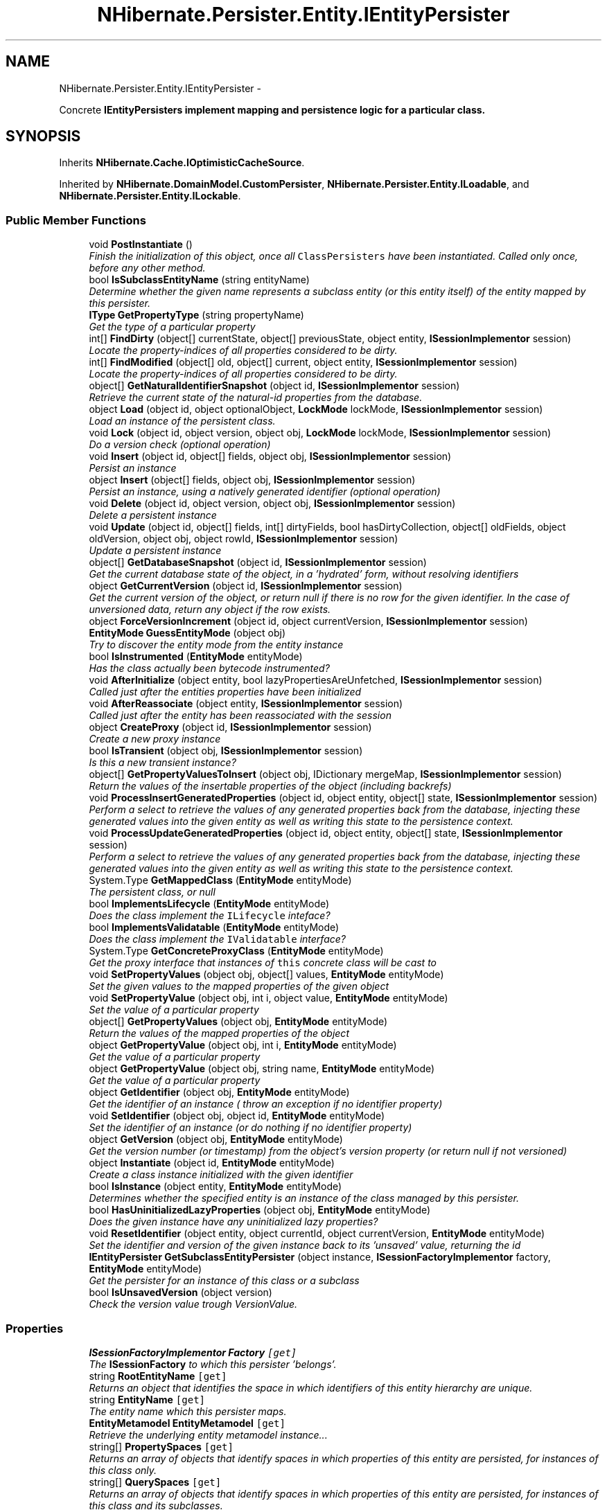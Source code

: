 .TH "NHibernate.Persister.Entity.IEntityPersister" 3 "Fri Jul 5 2013" "Version 1.0" "HSA.InfoSys" \" -*- nroff -*-
.ad l
.nh
.SH NAME
NHibernate.Persister.Entity.IEntityPersister \- 
.PP
Concrete \fC\fBIEntityPersister\fP\fPs implement mapping and persistence logic for a particular class\&.  

.SH SYNOPSIS
.br
.PP
.PP
Inherits \fBNHibernate\&.Cache\&.IOptimisticCacheSource\fP\&.
.PP
Inherited by \fBNHibernate\&.DomainModel\&.CustomPersister\fP, \fBNHibernate\&.Persister\&.Entity\&.ILoadable\fP, and \fBNHibernate\&.Persister\&.Entity\&.ILockable\fP\&.
.SS "Public Member Functions"

.in +1c
.ti -1c
.RI "void \fBPostInstantiate\fP ()"
.br
.RI "\fIFinish the initialization of this object, once all \fCClassPersisters\fP have been instantiated\&. Called only once, before any other method\&. \fP"
.ti -1c
.RI "bool \fBIsSubclassEntityName\fP (string entityName)"
.br
.RI "\fIDetermine whether the given name represents a subclass entity (or this entity itself) of the entity mapped by this persister\&. \fP"
.ti -1c
.RI "\fBIType\fP \fBGetPropertyType\fP (string propertyName)"
.br
.RI "\fIGet the type of a particular property \fP"
.ti -1c
.RI "int[] \fBFindDirty\fP (object[] currentState, object[] previousState, object entity, \fBISessionImplementor\fP session)"
.br
.RI "\fILocate the property-indices of all properties considered to be dirty\&. \fP"
.ti -1c
.RI "int[] \fBFindModified\fP (object[] old, object[] current, object entity, \fBISessionImplementor\fP session)"
.br
.RI "\fILocate the property-indices of all properties considered to be dirty\&. \fP"
.ti -1c
.RI "object[] \fBGetNaturalIdentifierSnapshot\fP (object id, \fBISessionImplementor\fP session)"
.br
.RI "\fIRetrieve the current state of the natural-id properties from the database\&. \fP"
.ti -1c
.RI "object \fBLoad\fP (object id, object optionalObject, \fBLockMode\fP lockMode, \fBISessionImplementor\fP session)"
.br
.RI "\fILoad an instance of the persistent class\&. \fP"
.ti -1c
.RI "void \fBLock\fP (object id, object version, object obj, \fBLockMode\fP lockMode, \fBISessionImplementor\fP session)"
.br
.RI "\fIDo a version check (optional operation) \fP"
.ti -1c
.RI "void \fBInsert\fP (object id, object[] fields, object obj, \fBISessionImplementor\fP session)"
.br
.RI "\fIPersist an instance \fP"
.ti -1c
.RI "object \fBInsert\fP (object[] fields, object obj, \fBISessionImplementor\fP session)"
.br
.RI "\fIPersist an instance, using a natively generated identifier (optional operation) \fP"
.ti -1c
.RI "void \fBDelete\fP (object id, object version, object obj, \fBISessionImplementor\fP session)"
.br
.RI "\fIDelete a persistent instance \fP"
.ti -1c
.RI "void \fBUpdate\fP (object id, object[] fields, int[] dirtyFields, bool hasDirtyCollection, object[] oldFields, object oldVersion, object obj, object rowId, \fBISessionImplementor\fP session)"
.br
.RI "\fIUpdate a persistent instance \fP"
.ti -1c
.RI "object[] \fBGetDatabaseSnapshot\fP (object id, \fBISessionImplementor\fP session)"
.br
.RI "\fIGet the current database state of the object, in a 'hydrated' form, without resolving identifiers \fP"
.ti -1c
.RI "object \fBGetCurrentVersion\fP (object id, \fBISessionImplementor\fP session)"
.br
.RI "\fIGet the current version of the object, or return null if there is no row for the given identifier\&. In the case of unversioned data, return any object if the row exists\&. \fP"
.ti -1c
.RI "object \fBForceVersionIncrement\fP (object id, object currentVersion, \fBISessionImplementor\fP session)"
.br
.ti -1c
.RI "\fBEntityMode\fP \fBGuessEntityMode\fP (object obj)"
.br
.RI "\fITry to discover the entity mode from the entity instance\fP"
.ti -1c
.RI "bool \fBIsInstrumented\fP (\fBEntityMode\fP entityMode)"
.br
.RI "\fIHas the class actually been bytecode instrumented?\fP"
.ti -1c
.RI "void \fBAfterInitialize\fP (object entity, bool lazyPropertiesAreUnfetched, \fBISessionImplementor\fP session)"
.br
.RI "\fICalled just after the entities properties have been initialized\fP"
.ti -1c
.RI "void \fBAfterReassociate\fP (object entity, \fBISessionImplementor\fP session)"
.br
.RI "\fICalled just after the entity has been reassociated with the session\fP"
.ti -1c
.RI "object \fBCreateProxy\fP (object id, \fBISessionImplementor\fP session)"
.br
.RI "\fICreate a new proxy instance \fP"
.ti -1c
.RI "bool \fBIsTransient\fP (object obj, \fBISessionImplementor\fP session)"
.br
.RI "\fIIs this a new transient instance?\fP"
.ti -1c
.RI "object[] \fBGetPropertyValuesToInsert\fP (object obj, IDictionary mergeMap, \fBISessionImplementor\fP session)"
.br
.RI "\fIReturn the values of the insertable properties of the object (including backrefs)\fP"
.ti -1c
.RI "void \fBProcessInsertGeneratedProperties\fP (object id, object entity, object[] state, \fBISessionImplementor\fP session)"
.br
.RI "\fIPerform a select to retrieve the values of any generated properties back from the database, injecting these generated values into the given entity as well as writing this state to the persistence context\&. \fP"
.ti -1c
.RI "void \fBProcessUpdateGeneratedProperties\fP (object id, object entity, object[] state, \fBISessionImplementor\fP session)"
.br
.RI "\fIPerform a select to retrieve the values of any generated properties back from the database, injecting these generated values into the given entity as well as writing this state to the persistence context\&. \fP"
.ti -1c
.RI "System\&.Type \fBGetMappedClass\fP (\fBEntityMode\fP entityMode)"
.br
.RI "\fIThe persistent class, or null \fP"
.ti -1c
.RI "bool \fBImplementsLifecycle\fP (\fBEntityMode\fP entityMode)"
.br
.RI "\fIDoes the class implement the \fCILifecycle\fP inteface? \fP"
.ti -1c
.RI "bool \fBImplementsValidatable\fP (\fBEntityMode\fP entityMode)"
.br
.RI "\fIDoes the class implement the \fCIValidatable\fP interface? \fP"
.ti -1c
.RI "System\&.Type \fBGetConcreteProxyClass\fP (\fBEntityMode\fP entityMode)"
.br
.RI "\fIGet the proxy interface that instances of \fCthis\fP concrete class will be cast to \fP"
.ti -1c
.RI "void \fBSetPropertyValues\fP (object obj, object[] values, \fBEntityMode\fP entityMode)"
.br
.RI "\fISet the given values to the mapped properties of the given object \fP"
.ti -1c
.RI "void \fBSetPropertyValue\fP (object obj, int i, object value, \fBEntityMode\fP entityMode)"
.br
.RI "\fISet the value of a particular property \fP"
.ti -1c
.RI "object[] \fBGetPropertyValues\fP (object obj, \fBEntityMode\fP entityMode)"
.br
.RI "\fIReturn the values of the mapped properties of the object \fP"
.ti -1c
.RI "object \fBGetPropertyValue\fP (object obj, int i, \fBEntityMode\fP entityMode)"
.br
.RI "\fIGet the value of a particular property \fP"
.ti -1c
.RI "object \fBGetPropertyValue\fP (object obj, string name, \fBEntityMode\fP entityMode)"
.br
.RI "\fIGet the value of a particular property \fP"
.ti -1c
.RI "object \fBGetIdentifier\fP (object obj, \fBEntityMode\fP entityMode)"
.br
.RI "\fIGet the identifier of an instance ( throw an exception if no identifier property) \fP"
.ti -1c
.RI "void \fBSetIdentifier\fP (object obj, object id, \fBEntityMode\fP entityMode)"
.br
.RI "\fISet the identifier of an instance (or do nothing if no identifier property) \fP"
.ti -1c
.RI "object \fBGetVersion\fP (object obj, \fBEntityMode\fP entityMode)"
.br
.RI "\fIGet the version number (or timestamp) from the object's version property (or return null if not versioned) \fP"
.ti -1c
.RI "object \fBInstantiate\fP (object id, \fBEntityMode\fP entityMode)"
.br
.RI "\fICreate a class instance initialized with the given identifier \fP"
.ti -1c
.RI "bool \fBIsInstance\fP (object entity, \fBEntityMode\fP entityMode)"
.br
.RI "\fIDetermines whether the specified entity is an instance of the class managed by this persister\&. \fP"
.ti -1c
.RI "bool \fBHasUninitializedLazyProperties\fP (object obj, \fBEntityMode\fP entityMode)"
.br
.RI "\fIDoes the given instance have any uninitialized lazy properties?\fP"
.ti -1c
.RI "void \fBResetIdentifier\fP (object entity, object currentId, object currentVersion, \fBEntityMode\fP entityMode)"
.br
.RI "\fISet the identifier and version of the given instance back to its 'unsaved' value, returning the id \fP"
.ti -1c
.RI "\fBIEntityPersister\fP \fBGetSubclassEntityPersister\fP (object instance, \fBISessionFactoryImplementor\fP factory, \fBEntityMode\fP entityMode)"
.br
.RI "\fIGet the persister for an instance of this class or a subclass\fP"
.ti -1c
.RI "bool \fBIsUnsavedVersion\fP (object version)"
.br
.RI "\fICheck the version value trough VersionValue\&. \fP"
.in -1c
.SS "Properties"

.in +1c
.ti -1c
.RI "\fBISessionFactoryImplementor\fP \fBFactory\fP\fC [get]\fP"
.br
.RI "\fIThe \fBISessionFactory\fP to which this persister 'belongs'\&. \fP"
.ti -1c
.RI "string \fBRootEntityName\fP\fC [get]\fP"
.br
.RI "\fIReturns an object that identifies the space in which identifiers of this entity hierarchy are unique\&. \fP"
.ti -1c
.RI "string \fBEntityName\fP\fC [get]\fP"
.br
.RI "\fIThe entity name which this persister maps\&. \fP"
.ti -1c
.RI "\fBEntityMetamodel\fP \fBEntityMetamodel\fP\fC [get]\fP"
.br
.RI "\fIRetrieve the underlying entity metamodel instance\&.\&.\&. \fP"
.ti -1c
.RI "string[] \fBPropertySpaces\fP\fC [get]\fP"
.br
.RI "\fIReturns an array of objects that identify spaces in which properties of this entity are persisted, for instances of this class only\&. \fP"
.ti -1c
.RI "string[] \fBQuerySpaces\fP\fC [get]\fP"
.br
.RI "\fIReturns an array of objects that identify spaces in which properties of this entity are persisted, for instances of this class and its subclasses\&. \fP"
.ti -1c
.RI "bool \fBIsMutable\fP\fC [get]\fP"
.br
.RI "\fIAre instances of this class mutable? \fP"
.ti -1c
.RI "bool \fBIsInherited\fP\fC [get]\fP"
.br
.RI "\fIDetermine whether the entity is inherited one or more other entities\&. In other words, is this entity a subclass of other entities\&. \fP"
.ti -1c
.RI "bool \fBIsIdentifierAssignedByInsert\fP\fC [get]\fP"
.br
.RI "\fIIs the identifier assigned before the insert by an \fCIDGenerator\fP or is it returned by the \fC\fBInsert()\fP\fP method? \fP"
.ti -1c
.RI "new bool \fBIsVersioned\fP\fC [get]\fP"
.br
.RI "\fIAre instances of this class versioned by a timestamp or version number column? \fP"
.ti -1c
.RI "\fBIVersionType\fP \fBVersionType\fP\fC [get]\fP"
.br
.RI "\fIGet the type of versioning (optional operation) \fP"
.ti -1c
.RI "int \fBVersionProperty\fP\fC [get]\fP"
.br
.RI "\fIWhich property holds the version number? (optional operation) \fP"
.ti -1c
.RI "int[] \fBNaturalIdentifierProperties\fP\fC [get]\fP"
.br
.RI "\fIIf the entity defines a natural id (\fBHasNaturalIdentifier\fP), which properties make up the natural id\&. \fP"
.ti -1c
.RI "\fBIIdentifierGenerator\fP \fBIdentifierGenerator\fP\fC [get]\fP"
.br
.RI "\fIReturn the \fCIIdentifierGenerator\fP for the class \fP"
.ti -1c
.RI "\fBIType\fP[] \fBPropertyTypes\fP\fC [get]\fP"
.br
.RI "\fIGet the Hibernate types of the class properties \fP"
.ti -1c
.RI "string[] \fBPropertyNames\fP\fC [get]\fP"
.br
.RI "\fIGet the names of the class properties - doesn't have to be the names of the actual \&.NET properties (used for XML generation only) \fP"
.ti -1c
.RI "bool[] \fBPropertyInsertability\fP\fC [get]\fP"
.br
.RI "\fIGets if the Property is insertable\&. \fP"
.ti -1c
.RI "\fBValueInclusion\fP[] \fBPropertyInsertGenerationInclusions\fP\fC [get]\fP"
.br
.RI "\fIWhich of the properties of this class are database generated values on insert?\fP"
.ti -1c
.RI "\fBValueInclusion\fP[] \fBPropertyUpdateGenerationInclusions\fP\fC [get]\fP"
.br
.RI "\fIWhich of the properties of this class are database generated values on update?\fP"
.ti -1c
.RI "bool[] \fBPropertyCheckability\fP\fC [get]\fP"
.br
.RI "\fI\fBProperties\fP that may be dirty (and thus should be dirty-checked)\&. These include all updatable properties and some associations\&. \fP"
.ti -1c
.RI "bool[] \fBPropertyNullability\fP\fC [get]\fP"
.br
.RI "\fIGet the nullability of the properties of this class \fP"
.ti -1c
.RI "bool[] \fBPropertyVersionability\fP\fC [get]\fP"
.br
.RI "\fIGet the 'versionability' of the properties of this class (is the property optimistic-locked) \fP"
.ti -1c
.RI "bool[] \fBPropertyLaziness\fP\fC [get]\fP"
.br
.ti -1c
.RI "\fBCascadeStyle\fP[] \fBPropertyCascadeStyles\fP\fC [get]\fP"
.br
.RI "\fIGet the cascade styles of the properties (optional operation) \fP"
.ti -1c
.RI "\fBIType\fP \fBIdentifierType\fP\fC [get]\fP"
.br
.RI "\fIGet the identifier type \fP"
.ti -1c
.RI "string \fBIdentifierPropertyName\fP\fC [get]\fP"
.br
.RI "\fIGet the name of the indentifier property (or return null) - need not return the name of an actual \&.NET property \fP"
.ti -1c
.RI "bool \fBIsCacheInvalidationRequired\fP\fC [get]\fP"
.br
.RI "\fIShould we always invalidate the cache instead of recaching updated state \fP"
.ti -1c
.RI "bool \fBIsLazyPropertiesCacheable\fP\fC [get]\fP"
.br
.RI "\fIShould lazy properties of this entity be cached? \fP"
.ti -1c
.RI "\fBICacheConcurrencyStrategy\fP \fBCache\fP\fC [get]\fP"
.br
.RI "\fIGet the cache (optional operation) \fP"
.ti -1c
.RI "\fBICacheEntryStructure\fP \fBCacheEntryStructure\fP\fC [get]\fP"
.br
.RI "\fIGet the cache structure\fP"
.ti -1c
.RI "\fBIClassMetadata\fP \fBClassMetadata\fP\fC [get]\fP"
.br
.RI "\fIGet the user-visible metadata for the class (optional operation) \fP"
.ti -1c
.RI "bool \fBIsBatchLoadable\fP\fC [get]\fP"
.br
.RI "\fIIs batch loading enabled? \fP"
.ti -1c
.RI "bool \fBIsSelectBeforeUpdateRequired\fP\fC [get]\fP"
.br
.RI "\fIIs select snapshot before update enabled?\fP"
.ti -1c
.RI "bool \fBIsVersionPropertyGenerated\fP\fC [get]\fP"
.br
.RI "\fIDoes this entity contain a version property that is defined to be database generated? \fP"
.ti -1c
.RI "bool \fBHasProxy\fP\fC [get]\fP"
.br
.RI "\fIDoes this class support dynamic proxies? \fP"
.ti -1c
.RI "bool \fBHasCollections\fP\fC [get]\fP"
.br
.RI "\fIDo instances of this class contain collections? \fP"
.ti -1c
.RI "bool \fBHasMutableProperties\fP\fC [get]\fP"
.br
.RI "\fIDetermine whether any properties of this entity are considered mutable\&. \fP"
.ti -1c
.RI "bool \fBHasSubselectLoadableCollections\fP\fC [get]\fP"
.br
.RI "\fIDetermine whether this entity contains references to persistent collections which are fetchable by subselect? \fP"
.ti -1c
.RI "bool \fBHasCascades\fP\fC [get]\fP"
.br
.RI "\fIDoes this class declare any cascading save/update/deletes? \fP"
.ti -1c
.RI "bool \fBHasIdentifierProperty\fP\fC [get]\fP"
.br
.RI "\fIDoes the class have a property holding the identifier value? \fP"
.ti -1c
.RI "bool \fBCanExtractIdOutOfEntity\fP\fC [get]\fP"
.br
.RI "\fIDetermine whether detahced instances of this entity carry their own identifier value\&. \fP"
.ti -1c
.RI "bool \fBHasNaturalIdentifier\fP\fC [get]\fP"
.br
.RI "\fIDetermine whether this entity defines a natural identifier\&. \fP"
.ti -1c
.RI "bool \fBHasLazyProperties\fP\fC [get]\fP"
.br
.RI "\fIDetermine whether this entity defines any lazy properties (ala bytecode instrumentation)\&. \fP"
.ti -1c
.RI "bool[] \fBPropertyUpdateability\fP\fC [get]\fP"
.br
.RI "\fIGets if the Property is updatable \fP"
.ti -1c
.RI "bool \fBHasCache\fP\fC [get]\fP"
.br
.RI "\fIDoes this class have a cache? \fP"
.ti -1c
.RI "bool \fBHasInsertGeneratedProperties\fP\fC [get]\fP"
.br
.RI "\fIDoes this entity define any properties as being database-generated on insert? \fP"
.ti -1c
.RI "bool \fBHasUpdateGeneratedProperties\fP\fC [get]\fP"
.br
.RI "\fIDoes this entity define any properties as being database-generated on update? \fP"
.in -1c
.SH "Detailed Description"
.PP 
Concrete \fC\fBIEntityPersister\fP\fPs implement mapping and persistence logic for a particular class\&. 

Implementors must be threadsafe (preferably immutable) and must provide a constructor of type matching the signature of: (PersistentClass, SessionFactoryImplementor) 
.PP
Definition at line 25 of file IEntityPersister\&.cs\&.
.SH "Member Function Documentation"
.PP 
.SS "void NHibernate\&.Persister\&.Entity\&.IEntityPersister\&.AfterInitialize (objectentity, boollazyPropertiesAreUnfetched, \fBISessionImplementor\fPsession)"

.PP
Called just after the entities properties have been initialized
.PP
Implemented in \fBNHibernate\&.Persister\&.Entity\&.AbstractEntityPersister\fP, and \fBNHibernate\&.DomainModel\&.CustomPersister\fP\&.
.SS "void NHibernate\&.Persister\&.Entity\&.IEntityPersister\&.AfterReassociate (objectentity, \fBISessionImplementor\fPsession)"

.PP
Called just after the entity has been reassociated with the session
.PP
Implemented in \fBNHibernate\&.Persister\&.Entity\&.AbstractEntityPersister\fP, and \fBNHibernate\&.DomainModel\&.CustomPersister\fP\&.
.SS "object NHibernate\&.Persister\&.Entity\&.IEntityPersister\&.CreateProxy (objectid, \fBISessionImplementor\fPsession)"

.PP
Create a new proxy instance 
.PP
\fBParameters:\fP
.RS 4
\fIid\fP 
.br
\fIsession\fP 
.RE
.PP
\fBReturns:\fP
.RS 4
.RE
.PP

.PP
Implemented in \fBNHibernate\&.Persister\&.Entity\&.AbstractEntityPersister\fP, and \fBNHibernate\&.DomainModel\&.CustomPersister\fP\&.
.SS "void NHibernate\&.Persister\&.Entity\&.IEntityPersister\&.Delete (objectid, objectversion, objectobj, \fBISessionImplementor\fPsession)"

.PP
Delete a persistent instance 
.PP
Implemented in \fBNHibernate\&.Persister\&.Entity\&.AbstractEntityPersister\fP, and \fBNHibernate\&.DomainModel\&.CustomPersister\fP\&.
.SS "int [] NHibernate\&.Persister\&.Entity\&.IEntityPersister\&.FindDirty (object[]currentState, object[]previousState, objectentity, \fBISessionImplementor\fPsession)"

.PP
Locate the property-indices of all properties considered to be dirty\&. 
.PP
\fBParameters:\fP
.RS 4
\fIcurrentState\fP The current state of the entity (the state to be checked)\&. 
.br
\fIpreviousState\fP The previous state of the entity (the state to be checked against)\&. 
.br
\fIentity\fP The entity for which we are checking state dirtiness\&. 
.br
\fIsession\fP The session in which the check is ccurring\&. 
.RE
.PP
\fBReturns:\fP
.RS 4
or the indices of the dirty properties 
.RE
.PP

.PP
Implemented in \fBNHibernate\&.Persister\&.Entity\&.AbstractEntityPersister\fP, and \fBNHibernate\&.DomainModel\&.CustomPersister\fP\&.
.SS "int [] NHibernate\&.Persister\&.Entity\&.IEntityPersister\&.FindModified (object[]old, object[]current, objectentity, \fBISessionImplementor\fPsession)"

.PP
Locate the property-indices of all properties considered to be dirty\&. 
.PP
\fBParameters:\fP
.RS 4
\fIold\fP The old state of the entity\&.
.br
\fIcurrent\fP The current state of the entity\&. 
.br
\fIentity\fP The entity for which we are checking state modification\&. 
.br
\fIsession\fP The session in which the check is ccurring\&. 
.RE
.PP
\fBReturns:\fP
.RS 4
return  or the indicies of the modified properties
.RE
.PP

.PP
Implemented in \fBNHibernate\&.Persister\&.Entity\&.AbstractEntityPersister\fP, and \fBNHibernate\&.DomainModel\&.CustomPersister\fP\&.
.SS "System\&.Type NHibernate\&.Persister\&.Entity\&.IEntityPersister\&.GetConcreteProxyClass (\fBEntityMode\fPentityMode)"

.PP
Get the proxy interface that instances of \fCthis\fP concrete class will be cast to 
.PP
Implemented in \fBNHibernate\&.Persister\&.Entity\&.AbstractEntityPersister\fP, and \fBNHibernate\&.DomainModel\&.CustomPersister\fP\&.
.SS "object NHibernate\&.Persister\&.Entity\&.IEntityPersister\&.GetCurrentVersion (objectid, \fBISessionImplementor\fPsession)"

.PP
Get the current version of the object, or return null if there is no row for the given identifier\&. In the case of unversioned data, return any object if the row exists\&. 
.PP
\fBParameters:\fP
.RS 4
\fIid\fP 
.br
\fIsession\fP 
.RE
.PP
\fBReturns:\fP
.RS 4
.RE
.PP

.PP
Implemented in \fBNHibernate\&.Persister\&.Entity\&.AbstractEntityPersister\fP, and \fBNHibernate\&.DomainModel\&.CustomPersister\fP\&.
.SS "object [] NHibernate\&.Persister\&.Entity\&.IEntityPersister\&.GetDatabaseSnapshot (objectid, \fBISessionImplementor\fPsession)"

.PP
Get the current database state of the object, in a 'hydrated' form, without resolving identifiers 
.PP
\fBParameters:\fP
.RS 4
\fIid\fP 
.br
\fIsession\fP 
.RE
.PP
\fBReturns:\fP
.RS 4
if select-before-update is not enabled or not supported
.RE
.PP

.PP
Implemented in \fBNHibernate\&.Persister\&.Entity\&.AbstractEntityPersister\fP, and \fBNHibernate\&.DomainModel\&.CustomPersister\fP\&.
.SS "object NHibernate\&.Persister\&.Entity\&.IEntityPersister\&.GetIdentifier (objectobj, \fBEntityMode\fPentityMode)"

.PP
Get the identifier of an instance ( throw an exception if no identifier property) 
.PP
Implemented in \fBNHibernate\&.Persister\&.Entity\&.AbstractEntityPersister\fP, and \fBNHibernate\&.DomainModel\&.CustomPersister\fP\&.
.SS "System\&.Type NHibernate\&.Persister\&.Entity\&.IEntityPersister\&.GetMappedClass (\fBEntityMode\fPentityMode)"

.PP
The persistent class, or null 
.PP
Implemented in \fBNHibernate\&.Persister\&.Entity\&.AbstractEntityPersister\fP, and \fBNHibernate\&.DomainModel\&.CustomPersister\fP\&.
.SS "object [] NHibernate\&.Persister\&.Entity\&.IEntityPersister\&.GetNaturalIdentifierSnapshot (objectid, \fBISessionImplementor\fPsession)"

.PP
Retrieve the current state of the natural-id properties from the database\&. 
.PP
\fBParameters:\fP
.RS 4
\fIid\fP The identifier of the entity for which to retrieve the naturak-id values\&. 
.br
\fIsession\fP The session from which the request originated\&. 
.RE
.PP
\fBReturns:\fP
.RS 4
The natural-id snapshot\&. 
.RE
.PP

.PP
Implemented in \fBNHibernate\&.Persister\&.Entity\&.AbstractEntityPersister\fP, and \fBNHibernate\&.DomainModel\&.CustomPersister\fP\&.
.SS "\fBIType\fP NHibernate\&.Persister\&.Entity\&.IEntityPersister\&.GetPropertyType (stringpropertyName)"

.PP
Get the type of a particular property 
.PP
\fBParameters:\fP
.RS 4
\fIpropertyName\fP 
.RE
.PP
\fBReturns:\fP
.RS 4
.RE
.PP

.PP
Implemented in \fBNHibernate\&.Persister\&.Entity\&.AbstractEntityPersister\fP, and \fBNHibernate\&.DomainModel\&.CustomPersister\fP\&.
.SS "object NHibernate\&.Persister\&.Entity\&.IEntityPersister\&.GetPropertyValue (objectobj, inti, \fBEntityMode\fPentityMode)"

.PP
Get the value of a particular property 
.PP
Implemented in \fBNHibernate\&.Persister\&.Entity\&.AbstractEntityPersister\fP, and \fBNHibernate\&.DomainModel\&.CustomPersister\fP\&.
.SS "object NHibernate\&.Persister\&.Entity\&.IEntityPersister\&.GetPropertyValue (objectobj, stringname, \fBEntityMode\fPentityMode)"

.PP
Get the value of a particular property 
.PP
Implemented in \fBNHibernate\&.Persister\&.Entity\&.AbstractEntityPersister\fP, and \fBNHibernate\&.DomainModel\&.CustomPersister\fP\&.
.SS "object [] NHibernate\&.Persister\&.Entity\&.IEntityPersister\&.GetPropertyValues (objectobj, \fBEntityMode\fPentityMode)"

.PP
Return the values of the mapped properties of the object 
.PP
Implemented in \fBNHibernate\&.Persister\&.Entity\&.AbstractEntityPersister\fP, and \fBNHibernate\&.DomainModel\&.CustomPersister\fP\&.
.SS "object [] NHibernate\&.Persister\&.Entity\&.IEntityPersister\&.GetPropertyValuesToInsert (objectobj, IDictionarymergeMap, \fBISessionImplementor\fPsession)"

.PP
Return the values of the insertable properties of the object (including backrefs)
.PP
Implemented in \fBNHibernate\&.Persister\&.Entity\&.AbstractEntityPersister\fP, and \fBNHibernate\&.DomainModel\&.CustomPersister\fP\&.
.SS "\fBIEntityPersister\fP NHibernate\&.Persister\&.Entity\&.IEntityPersister\&.GetSubclassEntityPersister (objectinstance, \fBISessionFactoryImplementor\fPfactory, \fBEntityMode\fPentityMode)"

.PP
Get the persister for an instance of this class or a subclass
.PP
Implemented in \fBNHibernate\&.Persister\&.Entity\&.AbstractEntityPersister\fP, and \fBNHibernate\&.DomainModel\&.CustomPersister\fP\&.
.SS "object NHibernate\&.Persister\&.Entity\&.IEntityPersister\&.GetVersion (objectobj, \fBEntityMode\fPentityMode)"

.PP
Get the version number (or timestamp) from the object's version property (or return null if not versioned) 
.PP
Implemented in \fBNHibernate\&.Persister\&.Entity\&.AbstractEntityPersister\fP, and \fBNHibernate\&.DomainModel\&.CustomPersister\fP\&.
.SS "\fBEntityMode\fP NHibernate\&.Persister\&.Entity\&.IEntityPersister\&.GuessEntityMode (objectobj)"

.PP
Try to discover the entity mode from the entity instance
.PP
Implemented in \fBNHibernate\&.Persister\&.Entity\&.AbstractEntityPersister\fP, and \fBNHibernate\&.DomainModel\&.CustomPersister\fP\&.
.SS "bool NHibernate\&.Persister\&.Entity\&.IEntityPersister\&.HasUninitializedLazyProperties (objectobj, \fBEntityMode\fPentityMode)"

.PP
Does the given instance have any uninitialized lazy properties?
.PP
Implemented in \fBNHibernate\&.Persister\&.Entity\&.AbstractEntityPersister\fP, and \fBNHibernate\&.DomainModel\&.CustomPersister\fP\&.
.SS "bool NHibernate\&.Persister\&.Entity\&.IEntityPersister\&.ImplementsLifecycle (\fBEntityMode\fPentityMode)"

.PP
Does the class implement the \fCILifecycle\fP inteface? 
.PP
Implemented in \fBNHibernate\&.Persister\&.Entity\&.AbstractEntityPersister\fP, and \fBNHibernate\&.DomainModel\&.CustomPersister\fP\&.
.SS "bool NHibernate\&.Persister\&.Entity\&.IEntityPersister\&.ImplementsValidatable (\fBEntityMode\fPentityMode)"

.PP
Does the class implement the \fCIValidatable\fP interface? 
.PP
Implemented in \fBNHibernate\&.Persister\&.Entity\&.AbstractEntityPersister\fP, and \fBNHibernate\&.DomainModel\&.CustomPersister\fP\&.
.SS "void NHibernate\&.Persister\&.Entity\&.IEntityPersister\&.Insert (objectid, object[]fields, objectobj, \fBISessionImplementor\fPsession)"

.PP
Persist an instance 
.PP
Implemented in \fBNHibernate\&.Persister\&.Entity\&.AbstractEntityPersister\fP, and \fBNHibernate\&.DomainModel\&.CustomPersister\fP\&.
.SS "object NHibernate\&.Persister\&.Entity\&.IEntityPersister\&.Insert (object[]fields, objectobj, \fBISessionImplementor\fPsession)"

.PP
Persist an instance, using a natively generated identifier (optional operation) 
.PP
Implemented in \fBNHibernate\&.Persister\&.Entity\&.AbstractEntityPersister\fP, and \fBNHibernate\&.DomainModel\&.CustomPersister\fP\&.
.SS "object NHibernate\&.Persister\&.Entity\&.IEntityPersister\&.Instantiate (objectid, \fBEntityMode\fPentityMode)"

.PP
Create a class instance initialized with the given identifier 
.PP
Implemented in \fBNHibernate\&.Persister\&.Entity\&.AbstractEntityPersister\fP, and \fBNHibernate\&.DomainModel\&.CustomPersister\fP\&.
.SS "bool NHibernate\&.Persister\&.Entity\&.IEntityPersister\&.IsInstance (objectentity, \fBEntityMode\fPentityMode)"

.PP
Determines whether the specified entity is an instance of the class managed by this persister\&. 
.PP
\fBParameters:\fP
.RS 4
\fIentity\fP The entity\&.
.br
\fIentityMode\fP The EntityMode
.RE
.PP
\fBReturns:\fP
.RS 4
if the specified entity is an instance; otherwise, \&. 
.RE
.PP

.PP
Implemented in \fBNHibernate\&.Persister\&.Entity\&.AbstractEntityPersister\fP, and \fBNHibernate\&.DomainModel\&.CustomPersister\fP\&.
.SS "bool NHibernate\&.Persister\&.Entity\&.IEntityPersister\&.IsInstrumented (\fBEntityMode\fPentityMode)"

.PP
Has the class actually been bytecode instrumented?
.PP
Implemented in \fBNHibernate\&.Persister\&.Entity\&.AbstractEntityPersister\fP, and \fBNHibernate\&.DomainModel\&.CustomPersister\fP\&.
.SS "bool NHibernate\&.Persister\&.Entity\&.IEntityPersister\&.IsSubclassEntityName (stringentityName)"

.PP
Determine whether the given name represents a subclass entity (or this entity itself) of the entity mapped by this persister\&. 
.PP
\fBParameters:\fP
.RS 4
\fIentityName\fP The entity name to be checked\&. 
.RE
.PP
\fBReturns:\fP
.RS 4
True if the given entity name represents either the entity mapped by this persister or one of its subclass entities; false otherwise\&. 
.RE
.PP

.PP
Implemented in \fBNHibernate\&.Persister\&.Entity\&.AbstractEntityPersister\fP, and \fBNHibernate\&.DomainModel\&.CustomPersister\fP\&.
.SS "bool NHibernate\&.Persister\&.Entity\&.IEntityPersister\&.IsTransient (objectobj, \fBISessionImplementor\fPsession)"

.PP
Is this a new transient instance?
.PP
Implemented in \fBNHibernate\&.Persister\&.Entity\&.AbstractEntityPersister\fP, and \fBNHibernate\&.DomainModel\&.CustomPersister\fP\&.
.SS "bool NHibernate\&.Persister\&.Entity\&.IEntityPersister\&.IsUnsavedVersion (objectversion)"

.PP
Check the version value trough VersionValue\&. 
.PP
\fBParameters:\fP
.RS 4
\fIversion\fP The snapshot entity state
.RE
.PP
\fBReturns:\fP
.RS 4
The result of VersionValue\&.IsUnsaved\&.
.RE
.PP
.PP
NHibernate-specific feature, not present in H3\&.2
.PP
Implemented in \fBNHibernate\&.Persister\&.Entity\&.AbstractEntityPersister\fP, and \fBNHibernate\&.DomainModel\&.CustomPersister\fP\&.
.SS "object NHibernate\&.Persister\&.Entity\&.IEntityPersister\&.Load (objectid, objectoptionalObject, \fBLockMode\fPlockMode, \fBISessionImplementor\fPsession)"

.PP
Load an instance of the persistent class\&. 
.PP
Implemented in \fBNHibernate\&.Persister\&.Entity\&.AbstractEntityPersister\fP, and \fBNHibernate\&.DomainModel\&.CustomPersister\fP\&.
.SS "void NHibernate\&.Persister\&.Entity\&.IEntityPersister\&.Lock (objectid, objectversion, objectobj, \fBLockMode\fPlockMode, \fBISessionImplementor\fPsession)"

.PP
Do a version check (optional operation) 
.PP
Implemented in \fBNHibernate\&.Persister\&.Entity\&.AbstractEntityPersister\fP, and \fBNHibernate\&.DomainModel\&.CustomPersister\fP\&.
.SS "void NHibernate\&.Persister\&.Entity\&.IEntityPersister\&.PostInstantiate ()"

.PP
Finish the initialization of this object, once all \fCClassPersisters\fP have been instantiated\&. Called only once, before any other method\&. 
.PP
Implemented in \fBNHibernate\&.Persister\&.Entity\&.AbstractEntityPersister\fP, \fBNHibernate\&.Persister\&.Entity\&.SingleTableEntityPersister\fP, and \fBNHibernate\&.DomainModel\&.CustomPersister\fP\&.
.SS "void NHibernate\&.Persister\&.Entity\&.IEntityPersister\&.ProcessInsertGeneratedProperties (objectid, objectentity, object[]state, \fBISessionImplementor\fPsession)"

.PP
Perform a select to retrieve the values of any generated properties back from the database, injecting these generated values into the given entity as well as writing this state to the persistence context\&. Note, that because we update the persistence context here, callers need to take care that they have already written the initial snapshot to the persistence context before calling this method\&. 
.PP
\fBParameters:\fP
.RS 4
\fIid\fP The entity's id value\&.
.br
\fIentity\fP The entity for which to get the state\&.
.br
\fIstate\fP The entity state (at the time of Save)\&.
.br
\fIsession\fP The session\&.
.RE
.PP

.PP
Implemented in \fBNHibernate\&.Persister\&.Entity\&.AbstractEntityPersister\fP, and \fBNHibernate\&.DomainModel\&.CustomPersister\fP\&.
.SS "void NHibernate\&.Persister\&.Entity\&.IEntityPersister\&.ProcessUpdateGeneratedProperties (objectid, objectentity, object[]state, \fBISessionImplementor\fPsession)"

.PP
Perform a select to retrieve the values of any generated properties back from the database, injecting these generated values into the given entity as well as writing this state to the persistence context\&. Note, that because we update the persistence context here, callers need to take care that they have already written the initial snapshot to the persistence context before calling this method\&. 
.PP
\fBParameters:\fP
.RS 4
\fIid\fP The entity's id value\&.
.br
\fIentity\fP The entity for which to get the state\&.
.br
\fIstate\fP The entity state (at the time of Save)\&.
.br
\fIsession\fP The session\&.
.RE
.PP

.PP
Implemented in \fBNHibernate\&.Persister\&.Entity\&.AbstractEntityPersister\fP, and \fBNHibernate\&.DomainModel\&.CustomPersister\fP\&.
.SS "void NHibernate\&.Persister\&.Entity\&.IEntityPersister\&.ResetIdentifier (objectentity, objectcurrentId, objectcurrentVersion, \fBEntityMode\fPentityMode)"

.PP
Set the identifier and version of the given instance back to its 'unsaved' value, returning the id 
.PP
Implemented in \fBNHibernate\&.Persister\&.Entity\&.AbstractEntityPersister\fP, and \fBNHibernate\&.DomainModel\&.CustomPersister\fP\&.
.SS "void NHibernate\&.Persister\&.Entity\&.IEntityPersister\&.SetIdentifier (objectobj, objectid, \fBEntityMode\fPentityMode)"

.PP
Set the identifier of an instance (or do nothing if no identifier property) 
.PP
\fBParameters:\fP
.RS 4
\fIobj\fP The object to set the \fBId\fP property on\&.
.br
\fIid\fP The value to set the \fBId\fP property to\&.
.br
\fIentityMode\fP The EntityMode
.RE
.PP

.PP
Implemented in \fBNHibernate\&.Persister\&.Entity\&.AbstractEntityPersister\fP, and \fBNHibernate\&.DomainModel\&.CustomPersister\fP\&.
.SS "void NHibernate\&.Persister\&.Entity\&.IEntityPersister\&.SetPropertyValue (objectobj, inti, objectvalue, \fBEntityMode\fPentityMode)"

.PP
Set the value of a particular property 
.PP
Implemented in \fBNHibernate\&.Persister\&.Entity\&.AbstractEntityPersister\fP, and \fBNHibernate\&.DomainModel\&.CustomPersister\fP\&.
.SS "void NHibernate\&.Persister\&.Entity\&.IEntityPersister\&.SetPropertyValues (objectobj, object[]values, \fBEntityMode\fPentityMode)"

.PP
Set the given values to the mapped properties of the given object 
.PP
Implemented in \fBNHibernate\&.Persister\&.Entity\&.AbstractEntityPersister\fP, and \fBNHibernate\&.DomainModel\&.CustomPersister\fP\&.
.SS "void NHibernate\&.Persister\&.Entity\&.IEntityPersister\&.Update (objectid, object[]fields, int[]dirtyFields, boolhasDirtyCollection, object[]oldFields, objectoldVersion, objectobj, objectrowId, \fBISessionImplementor\fPsession)"

.PP
Update a persistent instance 
.PP
\fBParameters:\fP
.RS 4
\fIid\fP The id\&.
.br
\fIfields\fP The fields\&.
.br
\fIdirtyFields\fP The dirty fields\&.
.br
\fIhasDirtyCollection\fP if set to  [has dirty collection]\&.
.br
\fIoldFields\fP The old fields\&.
.br
\fIoldVersion\fP The old version\&.
.br
\fIobj\fP The obj\&.
.br
\fIrowId\fP The rowId
.br
\fIsession\fP The session\&.
.RE
.PP

.PP
Implemented in \fBNHibernate\&.Persister\&.Entity\&.AbstractEntityPersister\fP, and \fBNHibernate\&.DomainModel\&.CustomPersister\fP\&.
.SH "Property Documentation"
.PP 
.SS "\fBICacheConcurrencyStrategy\fP NHibernate\&.Persister\&.Entity\&.IEntityPersister\&.Cache\fC [get]\fP"

.PP
Get the cache (optional operation) 
.PP
Definition at line 197 of file IEntityPersister\&.cs\&.
.SS "\fBICacheEntryStructure\fP NHibernate\&.Persister\&.Entity\&.IEntityPersister\&.CacheEntryStructure\fC [get]\fP"

.PP
Get the cache structure
.PP
Definition at line 200 of file IEntityPersister\&.cs\&.
.SS "bool NHibernate\&.Persister\&.Entity\&.IEntityPersister\&.CanExtractIdOutOfEntity\fC [get]\fP"

.PP
Determine whether detahced instances of this entity carry their own identifier value\&. 
.PP
\fBReturns:\fP
.RS 4
True if either (1) \fBHasIdentifierProperty\fP or (2) the identifier is an embedded composite identifier; false otherwise\&. 
.RE
.PP
.PP
The other option is the deprecated feature where users could supply the id during session calls\&. 
.PP
Definition at line 312 of file IEntityPersister\&.cs\&.
.SS "\fBIClassMetadata\fP NHibernate\&.Persister\&.Entity\&.IEntityPersister\&.ClassMetadata\fC [get]\fP"

.PP
Get the user-visible metadata for the class (optional operation) 
.PP
Definition at line 205 of file IEntityPersister\&.cs\&.
.SS "\fBEntityMetamodel\fP NHibernate\&.Persister\&.Entity\&.IEntityPersister\&.EntityMetamodel\fC [get]\fP"

.PP
Retrieve the underlying entity metamodel instance\&.\&.\&. 
.PP
\fBReturns:\fP
.RS 4
The metamodel 
.RE
.PP

.PP
Definition at line 47 of file IEntityPersister\&.cs\&.
.SS "string NHibernate\&.Persister\&.Entity\&.IEntityPersister\&.EntityName\fC [get]\fP"

.PP
The entity name which this persister maps\&. 
.PP
Definition at line 41 of file IEntityPersister\&.cs\&.
.SS "\fBISessionFactoryImplementor\fP NHibernate\&.Persister\&.Entity\&.IEntityPersister\&.Factory\fC [get]\fP"

.PP
The \fBISessionFactory\fP to which this persister 'belongs'\&. 
.PP
Definition at line 30 of file IEntityPersister\&.cs\&.
.SS "bool NHibernate\&.Persister\&.Entity\&.IEntityPersister\&.HasCache\fC [get]\fP"

.PP
Does this class have a cache? 
.PP
Definition at line 393 of file IEntityPersister\&.cs\&.
.SS "bool NHibernate\&.Persister\&.Entity\&.IEntityPersister\&.HasCascades\fC [get]\fP"

.PP
Does this class declare any cascading save/update/deletes? 
.PP
Definition at line 270 of file IEntityPersister\&.cs\&.
.SS "bool NHibernate\&.Persister\&.Entity\&.IEntityPersister\&.HasCollections\fC [get]\fP"

.PP
Do instances of this class contain collections? 
.PP
Definition at line 248 of file IEntityPersister\&.cs\&.
.SS "bool NHibernate\&.Persister\&.Entity\&.IEntityPersister\&.HasIdentifierProperty\fC [get]\fP"

.PP
Does the class have a property holding the identifier value? 
.PP
Definition at line 298 of file IEntityPersister\&.cs\&.
.SS "bool NHibernate\&.Persister\&.Entity\&.IEntityPersister\&.HasInsertGeneratedProperties\fC [get]\fP"

.PP
Does this entity define any properties as being database-generated on insert? 
.PP
Definition at line 424 of file IEntityPersister\&.cs\&.
.SS "bool NHibernate\&.Persister\&.Entity\&.IEntityPersister\&.HasLazyProperties\fC [get]\fP"

.PP
Determine whether this entity defines any lazy properties (ala bytecode instrumentation)\&. 
.PP
\fBReturns:\fP
.RS 4
True if the entity has properties mapped as lazy; false otherwise\&. 
.RE
.PP

.PP
Definition at line 339 of file IEntityPersister\&.cs\&.
.SS "bool NHibernate\&.Persister\&.Entity\&.IEntityPersister\&.HasMutableProperties\fC [get]\fP"

.PP
Determine whether any properties of this entity are considered mutable\&. 
.PP
\fBReturns:\fP
.RS 4
True if any properties of the entity are mutable; false otherwise (meaning none are)\&. 
.RE
.PP

.PP
Definition at line 256 of file IEntityPersister\&.cs\&.
.SS "bool NHibernate\&.Persister\&.Entity\&.IEntityPersister\&.HasNaturalIdentifier\fC [get]\fP"

.PP
Determine whether this entity defines a natural identifier\&. 
.PP
\fBReturns:\fP
.RS 4
True if the entity defines a natural id; false otherwise\&. 
.RE
.PP

.PP
Definition at line 318 of file IEntityPersister\&.cs\&.
.SS "bool NHibernate\&.Persister\&.Entity\&.IEntityPersister\&.HasProxy\fC [get]\fP"

.PP
Does this class support dynamic proxies? 
.PP
Definition at line 243 of file IEntityPersister\&.cs\&.
.SS "bool NHibernate\&.Persister\&.Entity\&.IEntityPersister\&.HasSubselectLoadableCollections\fC [get]\fP"

.PP
Determine whether this entity contains references to persistent collections which are fetchable by subselect? 
.PP
\fBReturns:\fP
.RS 4
True if the entity contains collections fetchable by subselect; false otherwise\&. 
.RE
.PP

.PP
Definition at line 265 of file IEntityPersister\&.cs\&.
.SS "bool NHibernate\&.Persister\&.Entity\&.IEntityPersister\&.HasUpdateGeneratedProperties\fC [get]\fP"

.PP
Does this entity define any properties as being database-generated on update? 
.PP
Definition at line 429 of file IEntityPersister\&.cs\&.
.SS "\fBIIdentifierGenerator\fP NHibernate\&.Persister\&.Entity\&.IEntityPersister\&.IdentifierGenerator\fC [get]\fP"

.PP
Return the \fCIIdentifierGenerator\fP for the class 
.PP
Definition at line 121 of file IEntityPersister\&.cs\&.
.SS "string NHibernate\&.Persister\&.Entity\&.IEntityPersister\&.IdentifierPropertyName\fC [get]\fP"

.PP
Get the name of the indentifier property (or return null) - need not return the name of an actual \&.NET property 
.PP
Definition at line 182 of file IEntityPersister\&.cs\&.
.SS "\fBIType\fP NHibernate\&.Persister\&.Entity\&.IEntityPersister\&.IdentifierType\fC [get]\fP"

.PP
Get the identifier type 
.PP
Definition at line 176 of file IEntityPersister\&.cs\&.
.SS "bool NHibernate\&.Persister\&.Entity\&.IEntityPersister\&.IsBatchLoadable\fC [get]\fP"

.PP
Is batch loading enabled? 
.PP
Definition at line 210 of file IEntityPersister\&.cs\&.
.SS "bool NHibernate\&.Persister\&.Entity\&.IEntityPersister\&.IsCacheInvalidationRequired\fC [get]\fP"

.PP
Should we always invalidate the cache instead of recaching updated state 
.PP
Definition at line 187 of file IEntityPersister\&.cs\&.
.SS "bool NHibernate\&.Persister\&.Entity\&.IEntityPersister\&.IsIdentifierAssignedByInsert\fC [get]\fP"

.PP
Is the identifier assigned before the insert by an \fCIDGenerator\fP or is it returned by the \fC\fBInsert()\fP\fP method? This determines which form of \fC\fBInsert()\fP\fP will be called\&. 
.PP
Definition at line 91 of file IEntityPersister\&.cs\&.
.SS "bool NHibernate\&.Persister\&.Entity\&.IEntityPersister\&.IsInherited\fC [get]\fP"

.PP
Determine whether the entity is inherited one or more other entities\&. In other words, is this entity a subclass of other entities\&. 
.PP
\fBReturns:\fP
.RS 4
True if other entities extend this entity; false otherwise\&. 
.RE
.PP

.PP
Definition at line 82 of file IEntityPersister\&.cs\&.
.SS "bool NHibernate\&.Persister\&.Entity\&.IEntityPersister\&.IsLazyPropertiesCacheable\fC [get]\fP"

.PP
Should lazy properties of this entity be cached? 
.PP
Definition at line 192 of file IEntityPersister\&.cs\&.
.SS "bool NHibernate\&.Persister\&.Entity\&.IEntityPersister\&.IsMutable\fC [get]\fP"

.PP
Are instances of this class mutable? 
.PP
Definition at line 75 of file IEntityPersister\&.cs\&.
.SS "bool NHibernate\&.Persister\&.Entity\&.IEntityPersister\&.IsSelectBeforeUpdateRequired\fC [get]\fP"

.PP
Is select snapshot before update enabled?
.PP
Definition at line 213 of file IEntityPersister\&.cs\&.
.SS "new bool NHibernate\&.Persister\&.Entity\&.IEntityPersister\&.IsVersioned\fC [get]\fP"

.PP
Are instances of this class versioned by a timestamp or version number column? 
.PP
Definition at line 96 of file IEntityPersister\&.cs\&.
.SS "bool NHibernate\&.Persister\&.Entity\&.IEntityPersister\&.IsVersionPropertyGenerated\fC [get]\fP"

.PP
Does this entity contain a version property that is defined to be database generated? 
.PP
Definition at line 219 of file IEntityPersister\&.cs\&.
.SS "int [] NHibernate\&.Persister\&.Entity\&.IEntityPersister\&.NaturalIdentifierProperties\fC [get]\fP"

.PP
If the entity defines a natural id (\fBHasNaturalIdentifier\fP), which properties make up the natural id\&. 
.PP
\fBReturns:\fP
.RS 4
The indices of the properties making of the natural id; or null, if no natural id is defined\&. 
.RE
.PP

.PP
Definition at line 116 of file IEntityPersister\&.cs\&.
.SS "\fBCascadeStyle\fP [] NHibernate\&.Persister\&.Entity\&.IEntityPersister\&.PropertyCascadeStyles\fC [get]\fP"

.PP
Get the cascade styles of the properties (optional operation) 
.PP
Definition at line 171 of file IEntityPersister\&.cs\&.
.SS "bool [] NHibernate\&.Persister\&.Entity\&.IEntityPersister\&.PropertyCheckability\fC [get]\fP"

.PP
\fBProperties\fP that may be dirty (and thus should be dirty-checked)\&. These include all updatable properties and some associations\&. 
.PP
Definition at line 153 of file IEntityPersister\&.cs\&.
.SS "bool [] NHibernate\&.Persister\&.Entity\&.IEntityPersister\&.PropertyInsertability\fC [get]\fP"

.PP
Gets if the Property is insertable\&. if the Property's value can be inserted\&.
.PP
This is for formula columns and if the user sets the insert attribute on the <property> element\&. 
.PP
Definition at line 141 of file IEntityPersister\&.cs\&.
.SS "\fBValueInclusion\fP [] NHibernate\&.Persister\&.Entity\&.IEntityPersister\&.PropertyInsertGenerationInclusions\fC [get]\fP"

.PP
Which of the properties of this class are database generated values on insert?
.PP
Definition at line 144 of file IEntityPersister\&.cs\&.
.SS "string [] NHibernate\&.Persister\&.Entity\&.IEntityPersister\&.PropertyNames\fC [get]\fP"

.PP
Get the names of the class properties - doesn't have to be the names of the actual \&.NET properties (used for XML generation only) 
.PP
Definition at line 132 of file IEntityPersister\&.cs\&.
.SS "bool [] NHibernate\&.Persister\&.Entity\&.IEntityPersister\&.PropertyNullability\fC [get]\fP"

.PP
Get the nullability of the properties of this class 
.PP
Definition at line 158 of file IEntityPersister\&.cs\&.
.SS "string [] NHibernate\&.Persister\&.Entity\&.IEntityPersister\&.PropertySpaces\fC [get]\fP"

.PP
Returns an array of objects that identify spaces in which properties of this entity are persisted, for instances of this class only\&. 
.PP
\fBReturns:\fP
.RS 4
The property spaces\&.
.RE
.PP
.PP
For most implementations, this returns the complete set of table names to which instances of the mapped entity are persisted (not accounting for superclass entity mappings)\&. 
.PP
Definition at line 59 of file IEntityPersister\&.cs\&.
.SS "\fBIType\fP [] NHibernate\&.Persister\&.Entity\&.IEntityPersister\&.PropertyTypes\fC [get]\fP"

.PP
Get the Hibernate types of the class properties 
.PP
Definition at line 126 of file IEntityPersister\&.cs\&.
.SS "bool [] NHibernate\&.Persister\&.Entity\&.IEntityPersister\&.PropertyUpdateability\fC [get]\fP"

.PP
Gets if the Property is updatable if the Property's value can be updated\&.
.PP
This is for formula columns and if the user sets the update attribute on the <property> element\&. 
.PP
Definition at line 388 of file IEntityPersister\&.cs\&.
.SS "\fBValueInclusion\fP [] NHibernate\&.Persister\&.Entity\&.IEntityPersister\&.PropertyUpdateGenerationInclusions\fC [get]\fP"

.PP
Which of the properties of this class are database generated values on update?
.PP
Definition at line 147 of file IEntityPersister\&.cs\&.
.SS "bool [] NHibernate\&.Persister\&.Entity\&.IEntityPersister\&.PropertyVersionability\fC [get]\fP"

.PP
Get the 'versionability' of the properties of this class (is the property optimistic-locked) if the property is optimistic-locked; otherwise, \&.
.PP
Definition at line 164 of file IEntityPersister\&.cs\&.
.SS "string [] NHibernate\&.Persister\&.Entity\&.IEntityPersister\&.QuerySpaces\fC [get]\fP"

.PP
Returns an array of objects that identify spaces in which properties of this entity are persisted, for instances of this class and its subclasses\&. Much like \fBPropertySpaces\fP, except that here we include subclass entity spaces\&. 
.PP
\fBReturns:\fP
.RS 4
The query spaces\&. 
.RE
.PP

.PP
Definition at line 70 of file IEntityPersister\&.cs\&.
.SS "string NHibernate\&.Persister\&.Entity\&.IEntityPersister\&.RootEntityName\fC [get]\fP"

.PP
Returns an object that identifies the space in which identifiers of this entity hierarchy are unique\&. 
.PP
Definition at line 36 of file IEntityPersister\&.cs\&.
.SS "int NHibernate\&.Persister\&.Entity\&.IEntityPersister\&.VersionProperty\fC [get]\fP"

.PP
Which property holds the version number? (optional operation) 
.PP
Definition at line 106 of file IEntityPersister\&.cs\&.
.SS "\fBIVersionType\fP NHibernate\&.Persister\&.Entity\&.IEntityPersister\&.VersionType\fC [get]\fP"

.PP
Get the type of versioning (optional operation) 
.PP
Definition at line 101 of file IEntityPersister\&.cs\&.

.SH "Author"
.PP 
Generated automatically by Doxygen for HSA\&.InfoSys from the source code\&.
